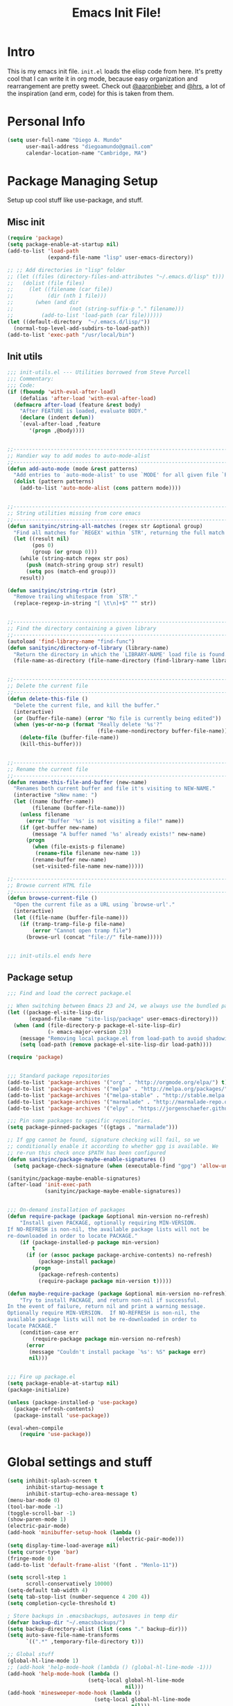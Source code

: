 #+TITLE: Emacs Init File!
#+STARTUP: hideblocks
* Intro
This is my emacs init file. =init.el= loads the elisp code from here. It's
pretty cool that I can write it in org mode, because easy organization and
rearrangement are pretty sweet. Check out [[https://github.com/aaronbieber/][@aaronbieber]] and [[https://github.com/hrs][@hrs]], a lot of the
inspiration (and erm, code) for this is taken from them.

* Personal Info
#+BEGIN_SRC emacs-lisp
  (setq user-full-name "Diego A. Mundo"
        user-mail-address "diegoamundo@gmail.com"
        calendar-location-name "Cambridge, MA")

#+END_SRC

* Package Managing Setup
Setup up cool stuff like use-package, and stuff.

** Misc init
#+BEGIN_SRC emacs-lisp
  (require 'package)
  (setq package-enable-at-startup nil)
  (add-to-list 'load-path
               (expand-file-name "lisp" user-emacs-directory))

  ;; ;; Add directories in "lisp" folder
  ;; (let ((files (directory-files-and-attributes "~/.emacs.d/lisp" t)))
  ;;   (dolist (file files)
  ;;     (let ((filename (car file))
  ;;           (dir (nth 1 file)))
  ;;       (when (and dir
  ;;                  (not (string-suffix-p "." filename)))
  ;;         (add-to-list 'load-path (car file))))))
  (let ((default-directory  "~/.emacs.d/lisp/"))
    (normal-top-level-add-subdirs-to-load-path))
  (add-to-list 'exec-path "/usr/local/bin")
#+END_SRC

** Init utils
#+BEGIN_SRC emacs-lisp
  ;;; init-utils.el --- Utilities borrowed from Steve Purcell
  ;;; Commentary:
  ;;; Code:
  (if (fboundp 'with-eval-after-load)
      (defalias 'after-load 'with-eval-after-load)
    (defmacro after-load (feature &rest body)
      "After FEATURE is loaded, evaluate BODY."
      (declare (indent defun))
      `(eval-after-load ,feature
         '(progn ,@body))))


  ;;----------------------------------------------------------------------------
  ;; Handier way to add modes to auto-mode-alist
  ;;----------------------------------------------------------------------------
  (defun add-auto-mode (mode &rest patterns)
    "Add entries to `auto-mode-alist' to use `MODE' for all given file `PATTERNS'."
    (dolist (pattern patterns)
      (add-to-list 'auto-mode-alist (cons pattern mode))))


  ;;----------------------------------------------------------------------------
  ;; String utilities missing from core emacs
  ;;----------------------------------------------------------------------------
  (defun sanityinc/string-all-matches (regex str &optional group)
    "Find all matches for `REGEX' within `STR', returning the full match string or group `GROUP'."
    (let ((result nil)
          (pos 0)
          (group (or group 0)))
      (while (string-match regex str pos)
        (push (match-string group str) result)
        (setq pos (match-end group)))
      result))

  (defun sanityinc/string-rtrim (str)
    "Remove trailing whitespace from `STR'."
    (replace-regexp-in-string "[ \t\n]+$" "" str))


  ;;----------------------------------------------------------------------------
  ;; Find the directory containing a given library
  ;;----------------------------------------------------------------------------
  (autoload 'find-library-name "find-func")
  (defun sanityinc/directory-of-library (library-name)
    "Return the directory in which the `LIBRARY-NAME' load file is found."
    (file-name-as-directory (file-name-directory (find-library-name library-name))))


  ;;----------------------------------------------------------------------------
  ;; Delete the current file
  ;;----------------------------------------------------------------------------
  (defun delete-this-file ()
    "Delete the current file, and kill the buffer."
    (interactive)
    (or (buffer-file-name) (error "No file is currently being edited"))
    (when (yes-or-no-p (format "Really delete '%s'?"
                               (file-name-nondirectory buffer-file-name)))
      (delete-file (buffer-file-name))
      (kill-this-buffer)))


  ;;----------------------------------------------------------------------------
  ;; Rename the current file
  ;;----------------------------------------------------------------------------
  (defun rename-this-file-and-buffer (new-name)
    "Renames both current buffer and file it's visiting to NEW-NAME."
    (interactive "sNew name: ")
    (let ((name (buffer-name))
          (filename (buffer-file-name)))
      (unless filename
        (error "Buffer '%s' is not visiting a file!" name))
      (if (get-buffer new-name)
          (message "A buffer named '%s' already exists!" new-name)
        (progn
          (when (file-exists-p filename)
           (rename-file filename new-name 1))
          (rename-buffer new-name)
          (set-visited-file-name new-name)))))

  ;;----------------------------------------------------------------------------
  ;; Browse current HTML file
  ;;----------------------------------------------------------------------------
  (defun browse-current-file ()
    "Open the current file as a URL using `browse-url'."
    (interactive)
    (let ((file-name (buffer-file-name)))
      (if (tramp-tramp-file-p file-name)
          (error "Cannot open tramp file")
        (browse-url (concat "file://" file-name)))))


  ;;; init-utils.el ends here

#+END_SRC

** Package setup
#+BEGIN_SRC emacs-lisp
  ;;; Find and load the correct package.el

  ;; When switching between Emacs 23 and 24, we always use the bundled package.el in Emacs 24
  (let ((package-el-site-lisp-dir
         (expand-file-name "site-lisp/package" user-emacs-directory)))
    (when (and (file-directory-p package-el-site-lisp-dir)
               (> emacs-major-version 23))
      (message "Removing local package.el from load-path to avoid shadowing bundled version")
      (setq load-path (remove package-el-site-lisp-dir load-path))))

  (require 'package)


  ;;; Standard package repositories
  (add-to-list 'package-archives '("org" . "http://orgmode.org/elpa/") t)
  (add-to-list 'package-archives '("melpa" . "http://melpa.org/packages/"))
  (add-to-list 'package-archives '("melpa-stable" . "http://stable.melpa.org/packages/"))
  (add-to-list 'package-archives '("marmalade" . "http://marmalade-repo.org/packages/"))
  (add-to-list 'package-archives '("elpy" . "https://jorgenschaefer.github.io/packages/"))

  ;;; Pin some packages to specific repositories.
  (setq package-pinned-packages '((gtags . "marmalade")))

  ;; If gpg cannot be found, signature checking will fail, so we
  ;; conditionally enable it according to whether gpg is available. We
  ;; re-run this check once $PATH has been configured
  (defun sanityinc/package-maybe-enable-signatures ()
    (setq package-check-signature (when (executable-find "gpg") 'allow-unsigned)))

  (sanityinc/package-maybe-enable-signatures)
  (after-load 'init-exec-path
              (sanityinc/package-maybe-enable-signatures))


  ;;; On-demand installation of packages
  (defun require-package (package &optional min-version no-refresh)
      "Install given PACKAGE, optionally requiring MIN-VERSION.
  If NO-REFRESH is non-nil, the available package lists will not be
  re-downloaded in order to locate PACKAGE."
      (if (package-installed-p package min-version)
          t
        (if (or (assoc package package-archive-contents) no-refresh)
            (package-install package)
          (progn
            (package-refresh-contents)
            (require-package package min-version t)))))

  (defun maybe-require-package (package &optional min-version no-refresh)
      "Try to install PACKAGE, and return non-nil if successful.
  In the event of failure, return nil and print a warning message.
  Optionally require MIN-VERSION.  If NO-REFRESH is non-nil, the
  available package lists will not be re-downloaded in order to
  locate PACKAGE."
      (condition-case err
          (require-package package min-version no-refresh)
        (error
         (message "Couldn't install package `%s': %S" package err)
         nil)))


  ;;; Fire up package.el
  (setq package-enable-at-startup nil)
  (package-initialize)

  (unless (package-installed-p 'use-package)
    (package-refresh-contents)
    (package-install 'use-package))

  (eval-when-compile
      (require 'use-package))
#+END_SRC

* Global settings and stuff
#+BEGIN_SRC emacs-lisp
  (setq inhibit-splash-screen t
        inhibit-startup-message t
        inhibit-startup-echo-area-message t)
  (menu-bar-mode 0)
  (tool-bar-mode -1)
  (toggle-scroll-bar -1)
  (show-paren-mode 1)
  (electric-pair-mode)
  (add-hook 'minibuffer-setup-hook (lambda ()
                                     (electric-pair-mode)))
  (setq display-time-load-average nil)
  (setq cursor-type 'bar)
  (fringe-mode 0)
  (add-to-list 'default-frame-alist '(font . "Menlo-11"))

  (setq scroll-step 1
        scroll-conservatively 10000)
  (setq-default tab-width 4)
  (setq tab-stop-list (number-sequence 4 200 4))
  (setq completion-cycle-threshold t)

  ; Store backups in .emacsbackups, autosaves in temp dir
  (defvar backup-dir "~/.emacsbackups/")
  (setq backup-directory-alist (list (cons "." backup-dir)))
  (setq auto-save-file-name-transforms
        `((".*" ,temporary-file-directory t)))

  ;; Global stuff
  (global-hl-line-mode 1)
  ;; (add-hook 'help-mode-hook (lambda () (global-hl-line-mode -1)))
  (add-hook 'help-mode-hook (lambda ()
                            (setq-local global-hl-line-mode
                                        nil)))
  (add-hook 'minesweeper-mode-hook (lambda ()
                              (setq-local global-hl-line-mode
                                          nil)))
  (add-hook 'term-mode-hook (lambda ()
                              (setq-local global-hl-line-mode
                                          nil)))
  ;; (global-linum-mode 1)
  (setq linum-delay t)
  (global-auto-revert-mode t)
  (setq whitespace-style '(face trailing))
  (setq column-number-mode t)

  ;; Me, trying and miserably failing to setup
  ;; Proper meta/meta-shift input codes for org-mode
  ;; (defun setup-input-decode-map (frame)
  ;;   (select-frame frame)
  ;;   (define-key input-decode-map "A" (kbd "<M-up>"))
  ;;   (define-key input-decode-map "B" [M-down])
  ;;   (define-key input-decode-map "C" [M-right])
  ;;   (define-key input-decode-map "D" [M-left])
  ;;   (define-key input-decode-map "0A" [M-S-up])
  ;;   (define-key input-decode-map "0B" [M-S-down])
  ;;   (define-key input-decode-map "0C" [M-S-right])
  ;;   (define-key input-decode-map "0D" [M-S-left])
  ;;   )
  ;; (add-hook 'after-make-frame-functions 'setup-input-decode-map)

#+END_SRC

* Major configs
...thanks, [[https://github.com/aaronbieber/][@aaronbieber]]. Seriously, go check him out. I
like the way he does stuff. A lot of this is his code.

** Global functions
#+BEGIN_SRC emacs-lisp
  (defun air--pop-to-file (file &optional split)
    "Visit a FILE, either in the current window or a SPLIT."
    (if split
        (find-file-other-window file)
      (find-file file)))

  (defun occur-last-search ()
     "Run `occur` with the last evil search term."
     (interactive)
     ;; Use the appropriate search term based on regexp setting.
     (let ((term (if evil-regexp-search
                     (car-safe regexp-search-ring)
                   (car-safe search-ring))))
       ;; If a search term exists, execute `occur` on it.
       (if (> (length term) 0)
           (occur term)
         (message "No term to search for."))))

  (defun show-first-occurrence ()
    "Display the location of the word at point's first occurrence in the buffer."
    (interactive)
    (save-excursion
      (let ((search-word (thing-at-point 'symbol t)))
        (goto-char 1)
        (re-search-forward search-word)
        (message (concat
                  "L" (number-to-string (line-number-at-pos)) ": "
                  (replace-regexp-in-string
                   "[ \t\n]*\\'"
                   ""
                   (thing-at-point 'line t)
                   ))))))

  (defun switch-to-previous-buffer ()
      "Switch to previously open buffer.
  Repeated invocations toggle between the two most recently open buffers."
      (interactive)
        (switch-to-buffer (other-buffer (current-buffer) 1)))

  ;;; Helpers for narrowing.
  (defun narrow-and-set-normal ()
    "Narrow to the region and, if in a visual mode, set normal mode."
    (interactive)
    (narrow-to-region (region-beginning) (region-end))
    (if (string= evil-state "visual")
        (progn (evil-normal-state nil)
               (evil-goto-first-line))))

  (defun narrow-to-region-or-subtree ()
    "Narrow to a region, if set, otherwise to an Org subtree, if present."
    (interactive)
    (if (and mark-active
             (not (= (region-beginning) (region-end))))
        (narrow-and-set-normal)
      (if (derived-mode-p 'org-mode)
          (org-narrow-to-subtree))))

  (defun air-narrow-dwim ()
      "Narrow to a thing or widen based on context.
  Attempts to follow the Do What I Mean philosophy."
      (interactive)
      (if (buffer-narrowed-p)
          (widen)
        (narrow-to-region-or-subtree)))


  (defun toggle-window-split ()
    (interactive)
    (if (= (count-windows) 2)
        (let* ((this-win-buffer (window-buffer))
               (next-win-buffer (window-buffer (next-window)))
               (this-win-edges (window-edges (selected-window)))
               (next-win-edges (window-edges (next-window)))
               (this-win-2nd (not (and (<= (car this-win-edges)
                                           (car next-win-edges))
                                       (<= (cadr this-win-edges)
                                           (cadr next-win-edges)))))
               (splitter
                (if (= (car this-win-edges)
                       (car (window-edges (next-window))))
                    'split-window-horizontally
                  'split-window-vertically)))
          (delete-other-windows)
          (let ((first-win (selected-window)))
            (funcall splitter)
            (if this-win-2nd (other-window 1))
            (set-window-buffer (selected-window) this-win-buffer)
            (set-window-buffer (next-window) next-win-buffer)
            (select-window first-win)
            (if this-win-2nd (other-window 1))))))

  (defun config ()
    (interactive)
    (find-file "/Users/diego/dotfiles/config/emacs.d/config.org"))

  (defun zshrc ()
    (interactive)
    (find-file "/Users/diego/dotfiles/config/zshrc"))
#+END_SRC
** [[https://bitbucket.org/lyro/evil/wiki/Home][Evil mode]]
*** leader config
#+BEGIN_SRC emacs-lisp
  (defun air--config-evil-leader ()
    "Configure evil leader mode."
    (evil-leader/set-leader ",")
    (setq evil-leader/in-all-states 1)
    (evil-leader/set-key
      ",f"        'projectile-find-file
      ",y"        'yas-insert-snippet
      "."         'switch-to-previous-buffer
      ":"         'eval-expression
      "<right>"   'other-window
      "B"         'magit-blame-toggle
      "K"         'kill-buffer
      "aa"        'align-regexp
      "b"         'ivy-switch-buffer ;; Switch to another buffer
      "c"         'comment-dwim
      "d"         'delete-trailing-whitespace
      "g"         'magit-status
      "h"         'split-window-below
      "i"         'ivy-imenu-anywhere ;; Jump to function in buffer
      "k"         'kill-this-buffer
      "la"        (lambda () (interactive) (linum-mode) (fci-mode))
      "lc"        'fci-mode
      "lf"        'flycheck-mode
      "ll"        'linum-mode
      "lw"        'whitespace-mode      ;; Show invisible characters
      "nn"        'air-narrow-dwim      ;; Narrow to region and enter normal mode
      "o"         'delete-other-windows ;; C-w o
      "s"         'projectile-switch-project
      "t"         'counsel-locate
      "v"         'split-window-right
      "w"         'save-buffer
      "x"         'counsel-M-x
      "y"         'counsel-yank-pop
      ;; "f"         'helm-find
      ;; "T"      'gtags-find-tag
      ;; "t"      'gtags-reindex
      )

    (defun magit-blame-toggle ()
      "Toggle magit-blame-mode on and off interactively."
      (interactive)
      (if (and (boundp 'magit-blame-mode) magit-blame-mode)
          (magit-blame-quit)
              (call-interactively 'magit-blame))))
#+END_SRC
*** Evil config
#+BEGIN_SRC emacs-lisp
  (defun air--config-evil ()
    "Configure evil mode."

    ;; Use Emacs state in these additional modes.
    (dolist (mode '(ag-mode
                    flycheck-error-list-mode
                    git-rebase-mode
                    octopress-mode
                    octopress-server-mode
                    octopress-process-mode
                    sunshine-mode
                    term-mode))
      (add-to-list 'evil-emacs-state-modes mode))

    (setq evil-emacs-state-modes (delq 'ibuffer-mode evil-emacs-state-modes))
    (setq evil-emacs-state-modes (delq 'Custom-mode evil-emacs-state-modes))
    (setq evil-insert-state-modes (delq 'term-mode evil-insert-state-modes))

    ;; Use insert state in these additional modes.
    (dolist (mode '(magit-log-edit-mode))
      (add-to-list 'evil-insert-state-modes mode))

    (add-to-list 'evil-buffer-regexps '("\\*Flycheck"))

    (evil-add-hjkl-bindings occur-mode-map 'emacs
      (kbd "/")       'evil-search-forward
      (kbd "n")       'evil-search-next
      (kbd "N")       'evil-search-previous
      (kbd "C-d")     'evil-scroll-down
      (kbd "C-u")     'evil-scroll-up
      (kbd "C-w C-w") 'other-window)

#+END_SRC
*** Keybindings
#+BEGIN_SRC emacs-lisp
  ;; Global bindings.
  (define-key evil-normal-state-map (kbd "<down>") 'evil-next-visual-line)
  (define-key evil-normal-state-map (kbd "<up>")   'evil-previous-visual-line)
  (define-key evil-normal-state-map (kbd "-")     'counsel-find-file)
  (define-key evil-normal-state-map (kbd "g/")    'occur-last-search)
  (define-key evil-normal-state-map (kbd "[i")    'show-first-occurrence)
  (define-key evil-insert-state-map (kbd "C-e")   'end-of-line) ;; I know...
  (define-key evil-normal-state-map (kbd "S-SPC") 'air-pop-to-org-agenda)
#+END_SRC
*** Tiny menu
#+BEGIN_SRC emacs-lisp
    (use-package tiny-menu :ensure t)
    (setq tiny-menu-items
          '(("org-things"   ("Things"
                             ((?t "Tag"     org-tags-view)
                              (?i "ID"      air-org-goto-custom-id)
                              (?k "Keyword" org-search-view))))
            ("org-links"    ("Links"
                             ((?c "Capture"   org-store-link)
                              (?l "Insert"    org-insert-link)
                              (?i "Custom ID" air-org-insert-custom-id-link))))
            ("org-files"    ("Files"
                             ((?t "TODO"  (lambda () (air-pop-to-org-todo nil)))
                              (?n "Notes" (lambda () (air-pop-to-org-notes nil)))
                              (?v "Vault" (lambda () (air-pop-to-org-vault nil))))))
            ("org-captures" ("Captures"
                             ((?c "TODO"  air-org-task-capture)
                              (?n "Note"  (lambda () (interactive) (org-capture nil "n"))))))))
    (evil-define-key 'normal global-map (kbd "\\ \\") 'tiny-menu)
    (evil-define-key 'normal global-map (kbd "\\ f") (tiny-menu-run-item "org-files"))
    (evil-define-key 'normal global-map (kbd "\\ t") (tiny-menu-run-item "org-things"))
    (evil-define-key 'normal global-map (kbd "\\ c") (tiny-menu-run-item "org-captures"))
    (evil-define-key 'normal global-map (kbd "\\ l") (tiny-menu-run-item "org-links"))
#+END_SRC
*** Not entirely sure
#+BEGIN_SRC emacs-lisp
    (defun evil-visual-line--mark-org-element-when-heading (&rest args)
          "When marking a visual line in Org, mark the current element.
  This function is used as a `:before-while' advice on
  `evil-visual-line'; if the current mode is derived from Org Mode and
  point is resting on an Org heading, mark the whole element instead of
  the line. ARGS are passed to `evil-visual-line' when text objects are
  used, but this function ignores them."
          (interactive)
          (if (and (derived-mode-p 'org-mode)
                   (org-on-heading-p))
              (not (org-mark-element))
            t))

      (advice-add 'evil-visual-line :before-while #'evil-visual-line--mark-org-element-when-heading)

    (defun minibuffer-keyboard-quit ()
          "Abort recursive edit.
  In Delete Selection mode, if the mark is active, just deactivate it;
  then it takes a second \\[keyboard-quit] to abort the minibuffer."
          (interactive)
          (if (and delete-selection-mode transient-mark-mode mark-active)
              (setq deactivate-mark  t)
            (when (get-buffer "*Completions*") (delete-windows-on "*Completions*"))
            (abort-recursive-edit)))

    ;; Make escape quit everything, whenever possible.
    (define-key evil-normal-state-map [escape] 'keyboard-quit)
    (define-key evil-visual-state-map [escape] 'keyboard-quit)
    (define-key minibuffer-local-map [escape] 'minibuffer-keyboard-quit)
    (define-key minibuffer-local-ns-map [escape] 'minibuffer-keyboard-quit)
    (define-key minibuffer-local-completion-map [escape] 'minibuffer-keyboard-quit)
    (define-key minibuffer-local-must-match-map [escape] 'minibuffer-keyboard-quit)
    (define-key minibuffer-local-isearch-map [escape] 'minibuffer-keyboard-quit))
#+END_SRC
*** Final Setup
#+BEGIN_SRC emacs-lisp
  (use-package evil
    :ensure t
    :init
    (setq evil-want-C-u-scroll t)
    :config
    (add-hook 'evil-mode-hook 'air--config-evil)
    (evil-mode 1)
    (setq evil-move-cursor-back nil)
    (use-package evil-leader
      :ensure t
      :config
      (global-evil-leader-mode)
      (air--config-evil-leader))

    (use-package evil-indent-textobject
      :ensure t))
#+END_SRC

** Org mode
*** Helper functions
#+BEGIN_SRC emacs-lisp
  (defun air--org-global-custom-ids ()
    "Find custom ID fields in all org agenda files."
    (let ((files (org-agenda-files))
          file
          air-all-org-custom-ids)
      (while (setq file (pop files))
        (with-current-buffer (org-get-agenda-file-buffer file)
          (save-excursion
            (save-restriction
              (widen)
              (goto-char (point-min))
              (while (re-search-forward "^[ \t]*:CUSTOM_ID:[ \t]+\\(\\S-+\\)[ \t]*$"
                                        nil t)
                (add-to-list 'air-all-org-custom-ids
                             `(,(match-string-no-properties 1)
                               ,(concat file ":" (number-to-string (line-number-at-pos))))))))))
      air-all-org-custom-ids))

  (defun air-org-goto-custom-id ()
    "Go to the location of CUSTOM-ID, or prompt interactively."
    (interactive)
    (let* ((all-custom-ids (air--org-global-custom-ids))
           (custom-id (completing-read
                       "Custom ID: "
                       all-custom-ids)))
      (when custom-id
        (let* ((val (cadr (assoc custom-id all-custom-ids)))
               (id-parts (split-string val ":"))
               (file (car id-parts))
               (line (string-to-int (cadr id-parts))))
          (pop-to-buffer (org-get-agenda-file-buffer file))
          (goto-char (point-min))
          (forward-line line)
          (org-reveal)
          (org-up-element)))))

  (defun air-org-insert-custom-id-link ()
    "Insert an Org link to a custom ID selected interactively."
    (interactive)
    (let* ((all-custom-ids (air--org-global-custom-ids))
           (custom-id (completing-read
                       "Custom ID: "
                       all-custom-ids)))
      (when custom-id
        (let* ((val (cadr (assoc custom-id all-custom-ids)))
               (id-parts (split-string val ":"))
               (file (car id-parts))
               (line (string-to-int (cadr id-parts))))
          (org-insert-link nil (concat file "::#" custom-id) custom-id)))))

  (defun air-org-set-category-property (value)
    "Set the category property of the current item to VALUE."
    (interactive (list (org-read-property-value "CATEGORY")))
    (org-set-property "CATEGORY" value))

  (defun air-org-insert-heading (&optional subheading)
      "Insert a heading or a subheading.
  If the optional SUBHEADING is t, insert a subheading.  Inserting
  headings always respects content."
      (interactive "P")
      (if subheading
          (org-insert-subheading t)
        (org-insert-heading t)))

  (defun air-org-insert-scheduled-heading (&optional subheading)
      "Insert a new org heading scheduled for today.
  Insert the new heading at the end of the current subtree if
  FORCE-HEADING is non-nil."
      (interactive "P")
      (if subheading
          (org-insert-subheading t)
        (org-insert-todo-heading t t))
      (org-schedule nil (format-time-string "%Y-%m-%d")))

  (defun air-org-task-capture ()
    "Capture a task with my default template."
    (interactive)
    (org-capture nil "a"))

  (defun air-org-agenda-capture ()
    "Capture a task in agenda mode, using the date at point."
    (interactive)
    (let ((org-overriding-default-time (org-get-cursor-date)))
      (org-capture nil "a")))

  (defun air-org-agenda-toggle-date (current-line)
    "Toggle `SCHEDULED' and `DEADLINE' tag in the capture buffer."
    (interactive "P")
    (save-excursion
      (let ((search-limit (if current-line
                              (line-end-position)
                            (point-max))))

        (if current-line (beginning-of-line)
          (beginning-of-buffer))
        (if (search-forward "DEADLINE:" search-limit t)
            (replace-match "SCHEDULED:")
          (and (search-forward "SCHEDULED:" search-limit t)
               (replace-match "DEADLINE:"))))))

  (defun air-pop-to-org-todo ();; (split)
    "Visit my main TODO list, in the current window or a SPLIT."
    ;; (interactive "P")
    ;; (air--pop-to-file "~/Dropbox (MIT)/org/todo.org" split)
    (interactive)
    (find-file-other-window "~/Dropbox (MIT)/org/todo.org"))

  (defun air-pop-to-org-notes (split)
    "Visit my main notes file, in the current window or a SPLIT."
    (interactive "P")
    (air--pop-to-file "~/Dropbox (MIT)/org/notes.org" split))

  (defun air-pop-to-org-vault (split)
    "Visit my encrypted vault file, in the current window or a SPLIT."
    (interactive "P")
    (air--pop-to-file "~/Dropbox (MIT)/org/vault.gpg" split))

  (defun air-pop-to-org-agenda (split)
    "Visit the org agenda, in the current window or a SPLIT."
    (interactive "P")
    (org-agenda-list nil "today" 'day)
    (when (not split)
      (delete-other-windows)))

  (defun air--org-insert-list-leader-or-self (char)
      "If on column 0, insert space-padded CHAR; otherwise insert CHAR.
  This has the effect of automatically creating a properly indented list
  leader; like hyphen, asterisk, or plus sign; without having to use
  list-specific key maps."
      (if (= (current-column) 0)
          (insert (concat " " char " "))
        (insert char)))

  (defun air--org-swap-tags (tags)
      "Replace any tags on the current headline with TAGS.
  The assumption is that TAGS will be a string conforming to Org Mode's
  tag format specifications, or nil to remove all tags."
      (let ((old-tags (org-get-tags-string))
            (tags (if tags
                      (concat " " tags)
                    "")))
        (save-excursion
          (beginning-of-line)
          (re-search-forward
           (concat "[ \t]*" (regexp-quote old-tags) "[ \t]*$")
           (line-end-position) t)
          (replace-match tags)
          (org-set-tags t))))

  (defun air-org-set-tags (tag)
      "Add TAG if it is not in the list of tags, remove it otherwise.
  TAG is chosen interactively from the global tags completion table."
      (interactive
       (list (let ((org-last-tags-completion-table
                    (if (derived-mode-p 'org-mode)
                        (org-uniquify
                         (delq nil (append (org-get-buffer-tags)
                                           (org-global-tags-completion-table))))
                      (org-global-tags-completion-table))))
               (completing-read
                "Tag: " 'org-tags-completion-function nil nil nil
                'org-tags-history))))
      (let* ((cur-list (org-get-tags))
             (new-tags (mapconcat 'identity
                                  (if (member tag cur-list)
                                      (delete tag cur-list)
                                    (append cur-list (list tag)))
                                  ":"))
             (new (if (> (length new-tags) 1) (concat " :" new-tags ":")
                    nil)))
        (air--org-swap-tags new)))

#+END_SRC
*** Setup
#+BEGIN_SRC emacs-lisp
  ;;; Code:
  (use-package org
    :ensure t
    ;; :defer t
    :commands (org-capture)
    :bind (("C-c c" .   air-org-task-capture)
           ("C-c l" .   org-store-link)
           ("C-c t n" . air-pop-to-org-notes)
           ("C-c t t" . air-pop-to-org-todo)
           ("C-c t v" . air-pop-to-org-vault)
           ("C-c t a" . air-pop-to-org-agenda)
           ("C-c t A" . org-agenda)
           ("C-c f k" . org-search-view)
           ("C-c f t" . org-tags-view)
           ("C-c f i" . air-org-goto-custom-id))
    :config
    ;; (org-reload)
    (setq org-agenda-text-search-extra-files '(agenda-archives))
    (setq org-agenda-files '("~/Dropbox (MIT)/org/"))
    (setq org-todo-keywords
          '((sequence "☛ TODO" "○ IN-PROGRESS" "⚑ WAITING" "|" "✓ DONE" "✗ CANCELED")))
    (setq org-blank-before-new-entry '((heading . t)
                                       ;; (plain-list-item . t)
                                       ))
    (setq org-capture-templates
          '(("a" "My TODO task format." entry
             (file "todo.org")
             "* ☛ TODO %?\nSCHEDULED: %t")
            ("n" "A (work-related) note." entry
             (file+headline "notes.org" "Work")
             "* %?\n%u\n\n"
             :jump-to-captured t)))
    (setq org-default-notes-file "~/Dropbox (MIT)/org/todo.org")
    (setq org-directory "~/Dropbox (MIT)/org")
    (setq org-enforce-todo-dependencies t)
    (setq org-log-done (quote time))
    (setq org-log-redeadline (quote time))
    (setq org-log-reschedule (quote time))
    ;; (setq org-src-window-setup 'current-window)
    (setq org-agenda-skip-scheduled-if-done t)
    (setq org-insert-heading-respect-content t)
    (setq org-ellipsis " …")
    (setq org-startup-with-inline-images t)
    (set-face-attribute 'org-upcoming-deadline nil :foreground "gold1")
    (setq org-archive-location "~/Dropbox (MIT)/org/archive.org::")
    (setq org-list-demote-modify-bullet '(("-" . "*")
                                          ("*" . "+")))
    ;; (setq org-highlight-latex-and-related '(latex script entities))

    (evil-leader/set-key-for-mode 'org-mode
      "$"  'org-archive-subtree
      "a"  'org-agenda
      ",c"  'air-org-set-category-property
      ",d"  'org-deadline
      "ns" 'org-narrow-to-subtree
      "p"  'org-set-property
      ",s"  'org-schedule
      ",t"  'air-org-set-tags
      ",ic" 'org-table-insert-column
      ",ir" 'org-table-insert-row
      ",w" 'fill-paragraph
      ",e"  'org-export-dispatch
      ",t" 'org-babel-tangle)

    (add-hook 'org-agenda-mode-hook
              (lambda ()
                (setq org-habit-graph-column 50)
                (define-key org-agenda-mode-map "j"          'org-agenda-next-line)
                (define-key org-agenda-mode-map "k"          'org-agenda-previous-line)
                (define-key org-agenda-mode-map "n"          'org-agenda-next-date-line)
                (define-key org-agenda-mode-map "p"          'org-agenda-previous-date-line)
                (define-key org-agenda-mode-map "c"          'air-org-agenda-capture)
                (define-key org-agenda-mode-map "R"          'org-revert-all-org-buffers)
                (define-key org-agenda-mode-map (kbd "RET")  'org-agenda-switch-to)

                (define-prefix-command 'air-org-run-shortcuts)
                (define-key air-org-run-shortcuts "f" (tiny-menu-run-item "org-files"))
                (define-key air-org-run-shortcuts "t" (tiny-menu-run-item "org-things"))
                (define-key air-org-run-shortcuts "c" (tiny-menu-run-item "org-captures"))
                (define-key air-org-run-shortcuts "l" (tiny-menu-run-item "org-links"))
                (define-key org-agenda-mode-map (kbd "\\") air-org-run-shortcuts)))

    (add-hook 'org-capture-mode-hook
              (lambda ()
                (evil-define-key 'insert org-capture-mode-map (kbd "C-d") 'air-org-agenda-toggle-date)
                (evil-define-key 'normal org-capture-mode-map (kbd "C-d") 'air-org-agenda-toggle-date)
                (evil-insert-state)))

    (add-hook 'org-mode-hook
              (lambda ()
                ;; Special plain list leader inserts
                (dolist (char '("+" "-"))
                  (define-key org-mode-map (kbd char)
                    `(lambda ()
                       (interactive)
                       (air--org-insert-list-leader-or-self ,char))))

                ;; Normal maps
                (define-key org-mode-map (kbd "C-c d")   (lambda ()
                                                           (interactive) (air-org-agenda-toggle-date t)))
                (define-key org-mode-map (kbd "C-c ,")   'org-time-stamp-inactive)
                (define-key org-mode-map (kbd "C-|")     'air-org-insert-scheduled-heading)
                (define-key org-mode-map (kbd "C-\\")    'air-org-insert-heading)
                (define-key org-mode-map (kbd "C-<")     'org-metaleft)
                (define-key org-mode-map (kbd "C->")     'org-metaright)
                (define-key org-mode-map (kbd "S-r")     'org-revert-all-org-buffers)
                (define-key org-mode-map (kbd "C-c C-l") (tiny-menu-run-item "org-links"))

                ;; Giving up after trying to process
                ;; <M-up> correctly. an iTerm issue?
                (define-key org-mode-map (kbd "M-S-<up>") 'org-metaup)
                (define-key org-mode-map (kbd "M-S-<down>") 'org-metadown)

                (evil-define-key 'normal org-mode-map (kbd "TAB") 'org-cycle)
                (evil-define-key 'normal org-mode-map ">>"        'org-metaright)
                (evil-define-key 'normal org-mode-map "<<"        'org-metaleft)
                (evil-define-key 'normal org-mode-map (kbd "C-S-l") 'org-shiftright)
                (evil-define-key 'normal org-mode-map (kbd "C-S-h") 'org-shiftleft)
                (evil-define-key 'insert org-mode-map (kbd "C-S-l") 'org-shiftright)
                (evil-define-key 'insert org-mode-map (kbd "C-S-h") 'org-shiftleft)

                ;; Navigation
                (evil-define-key 'normal org-mode-map (kbd "]n") 'org-forward-heading-same-level)
                (evil-define-key 'normal org-mode-map (kbd "[n") 'org-backward-heading-same-level)
                (define-key org-mode-map (kbd "C-S-j") (lambda ()
                                                         (interactive)
                                                         (org-up-element)
                                                         (org-forward-heading-same-level 1)))
                (define-key org-mode-map (kbd "C-S-k") 'org-up-element)

                ;; Use fill column, but not in agenda
                (setq fill-column 79)
                (auto-fill-mode 1)
                ;; (flyspell-mode)
                (org-indent-mode))))

  (use-package org-bullets
    :ensure t
    :config
    (add-hook 'org-mode-hook (lambda () (org-bullets-mode 1)))
    (setq org-bullets-bullet-list '("•")))

  (use-package ox-twbs
    :ensure t)
  ;;; init-org.el ends here"]")))))
#+END_SRC

** [[https://github.com/emacs-helm/helm][Helm]]
*Note:* I'm now using [[https://github.com/abo-abo/swiper][abo-abo/swiper]], which includes ivy, counsel, and swiper,
for very similar functionality but with a much cleaner and responsive
interface, in my opinion. It's really neat, and you should definitely
check it out.

Kind of an Alfred for emacs. Completion, nice menus for stuff,
overall great.

For making stuff look nicer, see ~M-x customize-group RET helm-faces~, and
check out [[https://github.com/compunaut/helm-ido-like-guide][compunaut/helm-ido-like-guide]].
#+BEGIN_SRC emacs-lisp
  (use-package helm
    :ensure t
    :init
    (require 'helm-config)
    :config
    (use-package helm-descbinds
      ;; To describe keys in a nicer way
      :ensure t)
    (use-package helm-projectile
      ;; To use with projectile
      :ensure t
      :config
      (projectile-global-mode))
    ;; (use-package helm-ag
    ;;    :ensure t)
    ;; (helm-mode 1)
    ;; (helm-autoresize-mode t)
  ;;   (global-set-key (kbd "M-x") 'helm-M-x)
  ;;   (global-set-key (kbd "<f1>") 'helm-find-files)
  ;;   (global-set-key (kbd "<f2>") 'helm-mini)
    ;; Fuzzy matching
    (setq helm-completion-in-region-fuzzy-match t
          helm-mode-fuzzy-match t
          helm-M-x-fuzzy-match t
          helm-buffers-fuzzy-matching t
          helm-recentf-fuzzy-match t
          helm-locate-fuzzy-match nil     ; Doesn't work with mdfind
          helm-semantic-fuzzy-match t
          helm-imenu-fuzzy-match t
          helm-apropos-fuzzy-match t
          helm-lisp-fuzzy-completion t)

    (setq helm-buffer-max-length 40)
    (setq helm-display-buffer-default-size 9)
    (setq helm-locate-command
          (cl-case system-type
            ('darwin "mdfind -name %s %s")
            ('gnu/linux "locate -i -r %s")
            ('berkley-unix "locate -i %s")
            ('windows-nt "es %s")
            (t "locate %s"))) ; Use spotlight for search
    ;; (global-set-key (kbd "M-y") 'helm-show-kill-ring)
    ;;----------------
    ;; Helm ido-like
    ;;--------------


    (defun helm-ido-like-activate-helm-modes ()
      (require 'helm-config)
      (helm-mode 1)
      (helm-flx-mode 1)
      (helm-fuzzier-mode 1))

    (defun helm-ido-like-load-ido-like-bottom-buffer ()
      ;; popup helm-buffer at the bottom
      (setq helm-split-window-in-side-p t)
      ;; (add-to-list 'display-buffer-alist
      ;;              '("\\`\\*helm.*\\*\\'"
      ;;                (display-buffer-in-side-window)
      ;;                (window-height . 0.4)))
      ;; (add-to-list 'display-buffer-alist
      ;;              '("\\`\\*helm help\\*\\'"
      ;;                (display-buffer-pop-up-window)))

      ;; dont display the header line
      (setq helm-display-header-line nil)
      ;; input in header line
      (setq helm-echo-input-in-header-line t)
      ;; (add-hook 'helm-minibuffer-set-up-hook 'helm-hide-minibuffer-maybe)
      )

    (defvar helm-ido-like-bottom-buffers nil
        "List of bottom buffers before helm session started.
  Its element is a pair of `buffer-name' and `mode-line-format'.")


    (defun helm-ido-like-bottom-buffers-init ()
      (setq-local mode-line-format (default-value 'mode-line-format))
      (setq helm-ido-like-bottom-buffers
            (cl-loop for w in (window-list)
                     when (window-at-side-p w 'bottom)
                     collect (with-current-buffer (window-buffer w)
                               (cons (buffer-name) mode-line-format)))))


    (defun helm-ido-like-bottom-buffers-hide-mode-line ()
      (mapc (lambda (elt)
              (with-current-buffer (car elt)
                (setq-local mode-line-format nil)))
            helm-ido-like-bottom-buffers))


    (defun helm-ido-like-bottom-buffers-show-mode-line ()
      (when helm-ido-like-bottom-buffers
        (mapc (lambda (elt)
                (with-current-buffer (car elt)
                  (setq-local mode-line-format (cdr elt))))
              helm-ido-like-bottom-buffers)
        (setq helm-ido-like-bottom-buffers nil)))


    (defun helm-ido-like-helm-keyboard-quit-advice (orig-func &rest args)
      (helm-ido-like-bottom-buffers-show-mode-line)
      (apply orig-func args))

    (defun helm-ido-like-hide-modelines ()
      ;; hide The Modelines while Helm is active
      (add-hook 'helm-before-initialize-hook #'helm-ido-like-bottom-buffers-init)
      (add-hook 'helm-after-initialize-hook #'helm-ido-like-bottom-buffers-hide-mode-line)
      (add-hook 'helm-exit-minibuffer-hook #'helm-ido-like-bottom-buffers-show-mode-line)
      (add-hook 'helm-cleanup-hook #'helm-ido-like-bottom-buffers-show-mode-line)
      (advice-add 'helm-keyboard-quit :around #'helm-ido-like-helm-keyboard-quit-advice))

    (defun helm-ido-like-hide-helm-modeline-1 ()
      "Hide mode line in `helm-buffer'."
      (with-helm-buffer
        (setq-local mode-line-format nil)))


    (defun helm-ido-like-hide-helm-modeline ()
      (fset 'helm-display-mode-line #'ignore)
      (add-hook 'helm-after-initialize-hook 'helm-ido-like-hide-helm-modeline-1))

    (defvar helm-ido-like-source-header-default-background nil)
    (defvar helm-ido-like-source-header-default-foreground nil)
    (defvar helm-ido-like-source-header-default-box nil)

    (defun helm-ido-like-toggle-header-line ()
      ;; Only Show Source Headers If More Than One
      (if (> (length helm-sources) 1)
          (set-face-attribute 'helm-source-header
                              nil
                              :foreground helm-ido-like-source-header-default-foreground
                              :background helm-ido-like-source-header-default-background
                              :box helm-ido-like-source-header-default-box
                              :height 1.0)
        (set-face-attribute 'helm-source-header
                            nil
                            :foreground (face-attribute 'helm-selection :background)
                            :background (face-attribute 'helm-selection :background)
                            :box nil
                            :height 0.1)))

    (defun helm-ido-like-header-lines-maybe ()
      (setq helm-ido-like-source-header-default-background (face-attribute 'helm-source-header :background))
      (setq helm-ido-like-source-header-default-foreground (face-attribute 'helm-source-header :foreground))
      (setq helm-ido-like-source-header-default-box (face-attribute 'helm-source-header :box))
      (add-hook 'helm-before-initialize-hook 'helm-ido-like-toggle-header-line))

    (defvar helm-ido-like-bg-color (face-attribute 'default :background))

    (defun helm-ido-like-setup-bg-color-1 ()
      (with-helm-buffer
        (make-local-variable 'face-remapping-alist)
        (add-to-list 'face-remapping-alist `(default (:background ,helm-ido-like-bg-color)))))

    (defun helm-ido-like-setup-bg-color ()
      (add-hook 'helm-after-initialize-hook 'helm-ido-like-setup-bg-color-1))

    (defun helm-ido-like-find-files-up-one-level-maybe ()
      (interactive)
      (if (looking-back "/" 1)
          (call-interactively 'helm-find-files-up-one-level)
        (delete-char -1)))


    (defun helm-ido-like-find-files-navigate-forward (orig-fun &rest args)
      "Adjust how helm-execute-persistent actions behaves, depending on context."
      (let ((sel (helm-get-selection)))
        (if (file-directory-p sel)
            ;; the current dir needs to work to
            ;; be able to select directories if needed
            (cond ((and (stringp sel)
                        (string-match "\\.\\'" (helm-get-selection)))
                   (helm-maybe-exit-minibuffer))
                  (t
                   (apply orig-fun args)))
          (helm-maybe-exit-minibuffer))))


    (defun helm-ido-like-load-file-nav ()
      (advice-add 'helm-execute-persistent-action :around #'helm-ido-like-find-files-navigate-forward)
      ;; <return> is not bound in helm-map by default
      (define-key helm-map (kbd "<return>") 'helm-maybe-exit-minibuffer)
      (with-eval-after-load 'helm-files
        (define-key helm-read-file-map (kbd "<backspace>") 'helm-ido-like-find-files-up-one-level-maybe)
        (define-key helm-read-file-map (kbd "DEL") 'helm-ido-like-find-files-up-one-level-maybe)
        (define-key helm-find-files-map (kbd "<backspace>") 'helm-ido-like-find-files-up-one-level-maybe)
        (define-key helm-find-files-map (kbd "DEL") 'helm-ido-like-find-files-up-one-level-maybe)

        (define-key helm-find-files-map (kbd "<return>") 'helm-execute-persistent-action)
        (define-key helm-read-file-map (kbd "<return>") 'helm-execute-persistent-action)
        (define-key helm-find-files-map (kbd "RET") 'helm-execute-persistent-action)
        (define-key helm-read-file-map (kbd "RET") 'helm-execute-persistent-action)))

    (defvar helm-ido-like-no-dots-whitelist
      '("*Helm file completions*")
      "List of helm buffers in which to show dot directories.")

    (defun helm-ido-like-no-dots-display-file-p (file)
      ;; in a whitelisted buffer display all but the relative path to parent dir
      (or (and (member helm-buffer helm-ido-like-no-dots-whitelist)
               (not (string-match "\\(?:/\\|\\`\\)\\.\\{2\\}\\'" file)))
          ;; in all other buffers display all files but the two relative ones
          (not (string-match "\\(?:/\\|\\`\\)\\.\\{1,2\\}\\'" file))))


    (defun helm-ido-like-no-dots-auto-add (&rest args)
      "Auto add buffers which want to read directory names to the whitelist."
      (if (eq (car (last args)) 'file-directory-p)
          (add-to-list 'helm-ido-like-no-dots-whitelist
                       (format "*helm-mode-%s*"
                               (helm-symbol-name
                                (or (helm-this-command) this-command))))))


    (defun helm-ido-like-no-dots ()
      (require 'cl-lib)
      (advice-add 'helm-ff-filter-candidate-one-by-one
                  :before-while 'helm-ido-like-no-dots-display-file-p)
      (advice-add  'helm--generic-read-file-name :before 'helm-ido-like-no-dots-auto-add))

    (defvar helm-ido-like-user-gc-setting nil)

    (defun helm-ido-like-higher-gc ()
      (setq helm-ido-like-user-gc-setting gc-cons-threshold)
      (setq gc-cons-threshold most-positive-fixnum))


    (defun helm-ido-like-lower-gc ()
      (setq gc-cons-threshold helm-ido-like-user-gc-setting))

    (defun helm-ido-like-helm-make-source (f &rest args)
      (let ((source-type (cadr args)))
        (unless (or (memq source-type '(helm-source-async helm-source-ffiles))
                    (eq (plist-get args :filtered-candidate-transformer)
                        'helm-ff-sort-candidates)
                    (eq (plist-get args :persistent-action)
                        'helm-find-files-persistent-action))
          (nconc args '(:fuzzy-match t))))
      (apply f args))

    (defun helm-ido-like-load-fuzzy-enhancements ()
      (add-hook 'minibuffer-setup-hook #'helm-ido-like-higher-gc)
      (add-hook 'minibuffer-exit-hook #'helm-ido-like-lower-gc)
      (advice-add 'helm-make-source :around 'helm-ido-like-helm-make-source))

    (defun helm-ido-like-fuzzier-deactivate (&rest _)
      (helm-fuzzier-mode -1))


    (defun helm-ido-like-fuzzier-activate (&rest _)
      (unless helm-fuzzier-mode
        (helm-fuzzier-mode 1)))


    (defun helm-ido-like-fix-fuzzy-files ()
      (add-hook 'helm-find-files-before-init-hook #'helm-ido-like-fuzzier-deactivate)
      (advice-add 'helm--generic-read-file-name :before #'helm-ido-like-fuzzier-deactivate)
      (add-hook 'helm-exit-minibuffer-hook #'helm-ido-like-fuzzier-activate)
      (add-hook 'helm-cleanup-hook #'helm-ido-like-fuzzier-activate)
      (advice-add 'helm-keyboard-quit :before #'helm-ido-like-fuzzier-activate))

  ;;   ;;;###autoload
    (defun helm-ido-like ()
      "Configure and activate `helm', `helm-fuzzier' and `helm-flx'."
      (interactive)
      ;; (helm-ido-like-activate-helm-modes)
      (helm-ido-like-load-ido-like-bottom-buffer)
      ;; (helm-ido-like-hide-modelines)
      ;; (helm-ido-like-hide-helm-modeline)
      ;; (helm-ido-like-header-lines-maybe)
      ;; (helm-ido-like-setup-bg-color)
      (helm-ido-like-load-file-nav)
      (helm-ido-like-no-dots)
      ;; (helm-ido-like-load-fuzzy-enhancements)
      ;; (helm-ido-like-fix-fuzzy-files)
      )
    (helm-ido-like)
    )
#+END_SRC
* Dem packages
** Active
*** [[https://github.com/abo-abo/swiper][abo-abo/swiper]]
A neater way to get the same functionality as Helm, with less... clutter?
#+BEGIN_SRC emacs-lisp
  (use-package ivy
    :ensure t
    :bind (("M-x" . counsel-M-x)
           ("C-x C-f" . counsel-find-file))
    :config
    (use-package swiper
      :ensure t
      :config
      (define-key evil-normal-state-map (kbd "/") 'swiper)
      (define-key evil-motion-state-map (kbd "/") 'swiper))
    (use-package counsel
      :ensure t)
    (ivy-mode 1)
    (setq ivy-format-function 'ivy-format-function-arrow) ;DAT NICE ARROW THOUGH aorcidkl
    (setq projectile-completion-system 'ivy) ;Use ivy with projectile
    (setq ivy-use-virtual-buffers t) ;Show recent files
    (ivy--resize-minibuffer-to-fit) ; Not actually sure this is doing things
    ;; RET enters folder rather than opening dired
    (define-key ivy-minibuffer-map (kbd "RET") #'ivy-alt-done)
    ;; Use flx fuzzy matching except with ag and swiper
    (setq ivy-re-builders-alist
          '((counsel-ag . ivy--regex-plus)
            (counsel-descbinds . ivy--regex-plus)
            (swiper . ivy--regex-plus)
            (swiper-all . ivy--regex-plus)
            (t . ivy--regex-fuzzy)))
    ;;Don't start searches with '^' by default
    (setq ivy-initial-inputs-alist nil)
    ;; (setq ivy-flip t) ; Flip the direction
    (defalias 'ag 'counsel-ag)
    (defalias 'locate 'counsel-locate)
    )
#+END_SRC

*** [[https://github.com/nonsequitur/smex][nonsequitur/smex]]
Recently used M-x commands
#+BEGIN_SRC emacs-lisp
  (use-package smex
    :ensure t)
#+END_SRC
*** [[https://github.com/lewang/flx][lewang/flx]]
Fuzzy matching
#+BEGIN_SRC emacs-lisp
  (use-package flx
    :ensure t)
#+END_SRC
*** [[https://github.com/abo-abo/avy][abo-abo/avy]]
Jump to things in Emacs tree-style
#+BEGIN_SRC emacs-lisp
  (use-package avy
    :ensure t)
#+END_SRC
*** [[https://github.com/magit/magit][magit/magit]]
Like git, for emacs. But cooler.

#+BEGIN_SRC emacs-lisp
  (use-package magit
    :ensure t)
#+END_SRC
*** [[https://github.com/joaotavora/yasnippet][joaotavora/yasnippet]]
Freakin yasnippet. It's the best.

#+BEGIN_SRC emacs-lisp
  (use-package yasnippet
    ;; SNIPPETS!!!
    :ensure t
    :config
    (yas-global-mode 1))
#+END_SRC

*** [[https://github.com/flycheck/flycheck][flycheck/flycheck]]
Syntax check for python. Pretty good.

#+BEGIN_SRC emacs-lisp
  (use-package flycheck
    ;; Pep8 check, basically
    :ensure t)
#+END_SRC

*** [[https://www.emacswiki.org/emacs/KeyChord][keychord]]
Neat way to bind commands to key-stroke combinations
#+BEGIN_SRC emacs-lisp
    (use-package key-chord
      :ensure t
      :config
      (key-chord-mode 1)
      (key-chord-define evil-insert-state-map "jk" 'evil-normal-state))
#+END_SRC
*** [[https://github.com/millejoh/emacs-ipython-notebook][EIN]]
Edit jupyter notebooks in emacs
#+BEGIN_SRC emacs-lisp
  (use-package ein
    :ensure t
    :config
    )
#+END_SRC
*** [[https://github.com/company-mode/company-mode][company-mode/company-mode]]
Supposedly better than autocomplete... Also  using
[[https://github.com/syohex/emacs-company-jedi][syohex/company-jedi]]

#+BEGIN_SRC emacs-lisp
  (use-package company
    :ensure t
    :config
    (add-hook 'after-init-hook 'global-company-mode)
    (use-package company-jedi
      ;; Not sure this is actually working for me
      :ensure t
      :config
      (defun my/python-mode-hook ()
        (add-to-list 'company-backends 'company-jedi))
      (add-hook 'python-mode-hook 'my/python-mode-hook)))
#+END_SRC

*** [[https://github.com/Wilfred/ag.el][Wilfred/ag.el]]
Sweet package to integrate [[https://github.com/ggreer/the_silver_searcher][ag]] into emacs.

#+BEGIN_SRC emacs-lisp
  ;; (use-package ag
  ;;   ;; Silver searcher
  ;;   :ensure t
  ;;   :defer t
  ;;   :init
  ;;   (use-package wgrep-ag
  ;;     ;; Guess I need this first
  ;;     :ensure t
  ;;     :commands (wgrep-ag-setup))
  ;;   :config
  ;;   (add-hook 'ag-mode-hook
  ;;             (lambda ()
  ;;               (wgrep-ag-setup)
  ;;               (define-key ag-mode-map (kbd "n") 'evil-search-next)
  ;;               (define-key ag-mode-map (kbd "N") 'evil-search-previous)))
  ;;   (setq ag-executable "/usr/local/bin/ag")
  ;;   (setq ag-highlight-search t)
  ;;   (setq ag-reuse-buffers t)
  ;;   (setq ag-reuse-window t))
#+END_SRC

*** [[https://github.com/alpaker/Fill-Column-Indicator][alpaker/Fill-Column-Indicator]]
I like a line length limit indicator in Python

#+BEGIN_SRC emacs-lisp

  (use-package fill-column-indicator
    :ensure t
    :init
    (setq-default fci-rule-column 79)
    (add-hook 'python-mode-hook 'fci-mode))
#+END_SRC

*** [[https://github.com/Fanael/rainbow-delimiters][Fanael/rainbow-delimiters]]
Better parentheses coloring

#+BEGIN_SRC emacs-lisp
  (use-package rainbow-delimiters
    :ensure t
    :init
    (add-hook 'python-mode-hook 'rainbow-delimiters-mode)
    (add-hook 'emacs-lisp-mode-hook 'rainbow-delimiters-mode))
#+END_SRC

*** [[https://github.com/tsdh/highlight-parentheses.el][tsdh/highlight-parentheses.el]]
Makes the parentheses my cursor is between stand out more.

#+BEGIN_SRC emacs-lisp
  (use-package highlight-parentheses
    ;; Make parenthesis I'm currently in stand out
    :ensure t)
#+END_SRC

*** [[https://github.com/Fanael/highlight-numbers][Fanael/highlight-numbers]]
Neat-o

#+BEGIN_SRC emacs-lisp
  (use-package highlight-numbers
    :ensure t
    :init
    (add-hook 'python-mode-hook 'highlight-numbers-mode))
#+END_SRC

*** [[https://github.com/vspinu/imenu-anywhere][vspinu/imenu-anywhere]]
imenu on steroids.

#+BEGIN_SRC emacs-lisp
  (use-package imenu-anywhere
    ;; Imenu on steroids
    :ensure t)
#+END_SRC

*** [[https://github.com/TheBB/spaceline][TheBB/spaceline]]
I was looking for something with the nice look and simplicity of
[[https://github.com/itchyny/lightline.vim][this]]. Spaceline does ok.

#+BEGIN_SRC emacs-lisp
  (use-package spaceline
    ;; Similar to vim's powerline, this one looks clean
    ;; and 'just works', to an extent
    :ensure t
    :config
    (require 'spaceline-config)
    (spaceline-spacemacs-theme)
    (spaceline-helm-mode)
    (spaceline-toggle-minor-modes-off)
    (spaceline-toggle-battery-on)
    (spaceline-toggle-buffer-size-off)
    (setq spaceline-highlight-face-func 'spaceline-highlight-face-evil-state)
    (set-face-background 'spaceline-evil-normal "#afd700")
    (set-face-foreground 'spaceline-evil-normal "#005f00")
    (set-face-background 'spaceline-evil-insert "#0087af")
    (set-face-foreground 'spaceline-evil-insert "white")
    (set-face-background 'spaceline-evil-visual "#ff8700")
    (set-face-foreground 'spaceline-evil-visual "#870000")
    (setq powerline-default-separator nil)
    (spaceline-compile))

#+END_SRC

*** [[https://github.com/lunaryorn/fancy-battery.el][lunaryorn/fancy-battery.el]]
For nice battery display info.

#+BEGIN_SRC emacs-lisp
  (use-package fancy-battery
    ;; Something something battery
    :ensure t
    :config
    (fancy-battery-mode)
    (setq fancy-battery-show-percentage t)
    (fancy-battery-update))
#+END_SRC

*** [[https://github.com/myrkr/dictionary-el/blob/master/dictionary.el][myrkr/dictionary-el]]
Dictionary search!

#+BEGIN_SRC emacs-lisp
  (use-package dictionary
    :ensure t)
#+END_SRC

*** [[https://github.com/naiquevin/sphinx-doc.el][naiquevin/sphinx-doc.el]]
Sphinx doc python integration. Pretty neat, though not entirely
complete, IMO.

#+BEGIN_SRC emacs-lisp
  (use-package sphinx-doc
    :ensure t
    :config
    (add-hook 'python-mode-hook
              (lambda ()
                (require 'sphinx-doc)
                (sphinx-doc-mode t))))

#+END_SRC

*** [[https://github.com/defunkt/markdown-mode][defunkt/markdown-mode]]
Syntax highlighting for markdown files.

#+BEGIN_SRC emacs-lisp
  (use-package markdown-mode
    :ensure t)
#+END_SRC

*** [[https://github.com/ancane/markdown-preview-mode][ancane/markdown-preview-mode]]
Generates markdown previews? Not sure if working.

#+BEGIN_SRC emacs-lisp
  (use-package markdown-preview-mode
    :ensure t)
#+END_SRC

*** [[http://elpa.gnu.org/packages/csv-mode.html][csv-mode]]
Eh, wanted to try a simpler way of editing
csv files. (Excel and Numbers both kinda suck at this,
LibreOffice was slightly better.) Haven't used this much.

#+BEGIN_SRC emacs-lisp

  (use-package csv-mode
    ;; I'll give this a shot
    :ensure t)
#+END_SRC
*** [[https://github.com/jorgenschaefer/elpy][jorgenschaefer/elpy]]
Sets up a python editing environment. I'm not sure yet.

#+BEGIN_SRC emacs-lisp
      (use-package elpy
        ;; Eh, I don't know...
        :ensure t
        :config
        (elpy-enable)
        (elpy-use-ipython))
#+END_SRC
*** [[https://www.emacswiki.org/emacs/download/multi-term.el][multi-term]]
I wanted a slightly better terminal in emacs. Not sure
if this is the answer as I haven't used it much.
#+BEGIN_SRC emacs-lisp
  (use-package multi-term
    ;; Supposed to be nicer than ansi-term
    :ensure t)
#+END_SRC
*** [[https://github.com/yoshiki/yaml-mode][yoshiki/yaml-mode]]
#+BEGIN_SRC emacs-lisp
  (use-package yaml-mode
    :ensure t
    :config
    (add-to-list 'auto-mode-alist '("\\.yml\\'" . yaml-mode)))
#+END_SRC

*** [[https://github.com/vermiculus/sx.el/][vermiculus/sx.el/]]
#+BEGIN_SRC emacs-lisp
  (use-package sx
    :ensure t)
#+END_SRC
*** [[https://github.com/marsmining/ox-twbs][ox-twbs]]
Export org to twitter bootstrap compatible HTML. Code under Major configs/Org
mode/Setup.
*** [[https://github.com/sabof/org-bullets][org-bullets]]
Use nice bullets in org-mode. Code under Major configs/Org mode/Setup.

*** [[https://github.com/therockmandolinist/matlab-emacs][matlab-emacs]]
#+BEGIN_SRC emacs-lisp
  ;; (load-library "matlab-load")
  (use-package matlab-load
    :load-path "lisp/")
#+END_SRC

*** lilypond
#+BEGIN_SRC emacs-lisp
  (use-package lilypond-mode
    :load-path "lisp/")
#+END_SRC
** Themes
*** diego-theme
#+BEGIN_SRC emacs-lisp
  (use-package diego-theme
    :load-path "lisp/")
#+END_SRC

*** zenburn-theme
#+BEGIN_SRC emacs-lisp :tangle no
  (use-package zenburn-theme
    :ensure t
    :config
    (zenburn-with-color-variablesi
     (custom-theme-set-faces
      'zenburn
      '(ivy-current-match ((t nil))))))
#+END_SRC
** Not currently in use
*** [[https://github.com/Malabarba/smart-mode-line][Malabarba/smart-mode-line]]
Used it for quite a while, but now I use [[https://github.com/TheBB/spaceline][spaceline]].

#+BEGIN_SRC emacs-lisp
  ;; (use-package smart-mode-powerline-theme
  ;;   :ensure t)

  ;; (use-package smart-mode-line
  ;;   :ensure t
  ;;   :config
  ;;   (setq sml/no-confirm-load-theme t)
  ;;   (setq sml/theme 'dark)
  ;;   (setq rm-whitelist '(""))
  ;;   (setq system-uses-terminfo nil)
  ;;   (sml/setup)
  ;;   (display-time-mode)
  ;;   (display-time-update)
  ;;   (fancy-battery-mode)
  ;;   (setq fancy-battery-show-percentage t))
#+END_SRC

*** [[https://github.com/zenozeng/yafolding.el][zenozeng/yafolding.el]]
Good code folding is hard to come by in Emacs,
and isn't /that/ useful. This was pretty good but
had some known issues.

#+BEGIN_SRC emacs-lisp
  ;; (use-package yafolding
  ;;   ;; Man, good code folding is hard to come by in emacs
  ;;   ;; This one's ok, but there are a couple know issues that
  ;;   ;; don't quite make it worth it, I think.
  ;;   :ensure t
  ;;   :config
  ;;   (defun air--yafolding-kbd ()
  ;;  (local-set-key (kbd "C-c <up>") 'yafolding-hide-all)
  ;;  (local-set-key (kbd "C-c <down>") 'yafolding-show-all)
  ;;  (local-set-key (kbd "C-c <left>") 'yafolding-hide-element)
  ;;  (local-set-key (kbd "C-c <right>") 'yafolding-show-element)
  ;;  (local-set-key [C-tab] 'yafolding-toggle-element))
  ;;   (add-hook 'python-mode-hook 'yafolding-mode)
  ;;   (add-hook 'python-mode-hook 'air--yafolding-kbd))
#+END_SRC

*** [[https://github.com/tkf/emacs-jedi][tkf/emacs-jedi]]
Integrates [[https://github.com/davidhalter/jedi][jedi]] into emacs for python completion,
hasn't been working for me recently. Either way,
this is for [[https://github.com/auto-complete/auto-complete][auto-complete]] but now I use [[https://github.com/syohex/emacs-company-jedi][syohex/emacs-company-jedi]].

#+BEGIN_SRC emacs-lisp
  ;; (use-package jedi
  ;;   ;; Hasn't been working smoothly recently
  ;;   :ensure t
  ;;   :init
  ;;   (add-hook 'python-mode-hook 'jedi:setup)
  ;;   (setq jedi:complete-on-dot t))
#+END_SRC

*** [[https://github.com/auto-complete/auto-complete][auto-complete/auto-complete]]
Pretty good autocompletion, but trying out [[github.com/company-mode/company-mode][company-mode]] right now.

#+BEGIN_SRC emacs-lisp
  ;; (use-package auto-complete
  ;;   ;; Supposedly not as good as company mode
  ;;   :ensure t
  ;;   :config
  ;;   (global-auto-complete-mode t))
#+END_SRC

*** [[https://github.com/joaotavora/autopair][joaotavora/autopair]]
It may be recommended to use =electric-pair-mode= nowadays? That's
what I'm using anyway.

#+Begin_src emacs-lisp
  ;; (use-package autopair
  ;;   :ensure t
  ;;   :config
  ;;   (autopair-global-mode))
#+END_SRC
*** [[https://github.com/7696122/evil-terminal-cursor-changer][7696122/evil-terminal-cursor-changer]]
#+BEGIN_SRC emacs-lisp
  ;; (use-package evil-terminal-cursor-changer
  ;;   :ensure t
  ;;   :config
  ;;   (unless (display-graphic-p)
  ;;     (require 'evil-terminal-cursor-changer)
  ;;     (evil-terminal-cursor-changer-activate) ; or (etcc-on)
  ;;     )
  ;;   (setq evil-motion-state-cursor 'box)  ; █
  ;;   (setq evil-visual-state-cursor 'box)  ; █
  ;;   (setq evil-normal-state-cursor 'box)  ; █
  ;;   (setq evil-insert-state-cursor 'bar)  ; ⎸
  ;;   (setq evil-emacs-state-cursor  'bar)) ; _

#+END_SRC
*** [[https://github.com/nashamri/spacemacs-theme][nashamri/spacemacs-theme]]
#+BEGIN_SRC emacs-lisp
  ;; (use-package spacemacs-theme
  ;;   :ensure t)
#+END_SRC

* Prog-mode stuff
#+BEGIN_SRC emacs-lisp
  (defun setup-prog-mode ()
    (highlight-parentheses-mode)
    (linum-mode 1)
    (auto-fill-mode 1)
    (setq comment-auto-fill-only-comments t))
  (add-hook 'prog-mode-hook 'setup-prog-mode)
#+END_SRC
* Python stuff
#+BEGIN_SRC emacs-lisp
  (defun setup-python-mode ()
      (yas-minor-mode)
      (setq tab-width 4)
      (set (make-local-variable 'comment-inline-offset) 2)
      (setenv "PYTHONPATH" "/usr/local/bin/python3")
      (defvar diego/python-prettify-alist
        '(("<=" . "≤")
          (">=" . "≥")
          ("!=" . "≠")
          ("sum" . "∑")
          ("math.sqrt" . "√")
          ("math.pi" . "π")))
      (setq 'python--prettify-symbols-alist
            (append diego/python-prettify-alist
                    python--prettify-symbols-alist))
      )

  (add-hook 'python-mode-hook 'setup-python-mode)
#+END_SRC

* Emacs-Lisp stuff
#+BEGIN_SRC emacs-lisp
  ;; Emacs-lisp stuff
  (defun setup-lisp-mode ()
    (hs-minor-mode)
    (local-set-key (kbd "C-c <up>") 'hs-hide-all)
    (local-set-key (kbd "C-c <down>") 'hs-show-all)
    (local-set-key (kbd "C-c <left>") 'hs-hide-block)
    (local-set-key (kbd "C-c <right>") 'hs-show-block))

  (add-hook 'emacs-lisp-mode-hook 'setup-lisp-mode)
#+END_SRC

* Fix fci pop-up menu issue
This is from somewhere on the internet.

#+BEGIN_SRC emacs-lisp
  ;; Disable fci mode when autocomplete popup menu happens
  (defun sanityinc/fci-enabled-p ()
      (and (boundp 'fci-mode) fci-mode))
  (defvar sanityinc/fci-mode-suppressed nil)
  (defadvice popup-create (before suppress-fci-mode activate)
    "Suspend fci-mode while popups are visible"
    (let ((fci-enabled (sanityinc/fci-enabled-p)))
      (when fci-enabled
        (set (make-local-variable 'sanityinc/fci-mode-suppressed) fci-enabled)
        (turn-off-fci-mode))))

  (defadvice popup-delete (after restore-fci-mode activate)
    "Restore fci-mode when all popups have closed"
    (when (and sanityinc/fci-mode-suppressed
               (null popup-instances))
      (setq sanityinc/fci-mode-suppressed nil)
      (turn-on-fci-mode)))
#+END_SRC

* Highlight currrent line number
This, too, is from somewhere on the internet. Possibly
stackoverflow.

#+BEGIN_SRC emacs-lisp
  (defface my-linum-hl
    `((t :inherit linum :background ,(face-background 'hl-line nil t)))
    "Face for the current line number."
    :group 'linum)

  (defvar my-linum-format-string "%3d")

  (add-hook 'linum-before-numbering-hook 'my-linum-get-format-string)

  (defun my-linum-get-format-string ()
    (let* ((width (1+ (length (number-to-string
                               (count-lines (point-min) (point-max))))))
           (format (concat "%" (number-to-string width) "d ")))
      (setq my-linum-format-string format)))

  (defvar my-linum-current-line-number 0)

  (setq linum-format 'my-linum-format)

  (defun my-linum-format (line-number)
    (propertize (format my-linum-format-string line-number) 'face
                (if (eq line-number my-linum-current-line-number)
                    'my-linum-hl
                  'linum)))

  (defadvice linum-update (around my-linum-update)
    (let ((my-linum-current-line-number (line-number-at-pos)))
      ad-do-it))
  (ad-activate 'linum-update)
#+END_SRC
